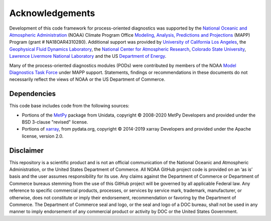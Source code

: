 .. :orphan:

Acknowledgements
================

Development of this code framework for process-oriented diagnostics was supported by the `National Oceanic and Atmospheric Administration <https://www.noaa.gov/>`__ (NOAA) Climate Program Office `Modeling, Analysis, Predictions and Projections <https://cpo.noaa.gov/Meet-the-Divisions/Earth-System-Science-and-Modeling/MAPP>`__ (MAPP) Program (grant # NA18OAR4310280). Additional support was provided by `University of California Los Angeles <https://www.ucla.edu/>`__, the `Geophysical Fluid Dynamics Laboratory <https://www.gfdl.noaa.gov/>`__, the `National Center for Atmospheric Research <https://ncar.ucar.edu/>`__, `Colorado State University <https://www.colostate.edu/>`__, `Lawrence Livermore National Laboratory <https://www.llnl.gov/>`__ and the US `Department of Energy <https://www.energy.gov/>`__.

Many of the process-oriented diagnostics modules (PODs) were contributed by members of the NOAA `Model Diagnostics Task Force <https://cpo.noaa.gov/Meet-the-Divisions/Earth-System-Science-and-Modeling/MAPP/MAPP-Task-Forces/Model-Diagnostics-Task-Force>`__ under MAPP support. Statements, findings or recommendations in these documents do not necessarily reflect the views of NOAA or the US Department of Commerce.

Dependencies
------------

This code base includes code from the following sources:

- Portions of the `MetPy <https://github.com/Unidata/MetPy>`__ package from Unidata, copyright © 2008-2020 MetPy Developers and provided under the BSD 3-clause "revised" license. 
- Portions of `xarray <https://github.com/pydata/xarray/tree/stable>`__, from pydata.org, copyright © 2014-2019 xarray Developers and provided under the Apache license, version 2.0.

Disclaimer
----------

This repository is a scientific product and is not an official communication of the National Oceanic and Atmospheric Administration, or the United States Department of Commerce. All NOAA GitHub project code is provided on an ‘as is’ basis and the user assumes responsibility for its use. Any claims against the Department of Commerce or Department of Commerce bureaus stemming from the use of this GitHub project will be governed by all applicable Federal law. Any reference to specific commercial products, processes, or services by service mark, trademark, manufacturer, or otherwise, does not constitute or imply their endorsement, recommendation or favoring by the Department of Commerce. The Department of Commerce seal and logo, or the seal and logo of a DOC bureau, shall not be used in any manner to imply endorsement of any commercial product or activity by DOC or the United States Government.